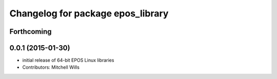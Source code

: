 ^^^^^^^^^^^^^^^^^^^^^^^^^^^^^^^^^^
Changelog for package epos_library
^^^^^^^^^^^^^^^^^^^^^^^^^^^^^^^^^^

Forthcoming
-----------

0.0.1 (2015-01-30)
------------------
* initial release of 64-bit EPOS Linux libraries
* Contributors: Mitchell Wills
